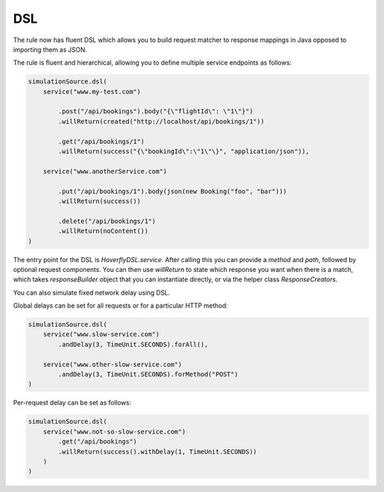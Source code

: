 .. _dsl:

DSL
===

The rule now has fluent DSL which allows you to build request matcher to response mappings in Java opposed to importing them as JSON.

The rule is fluent and hierarchical, allowing you to define multiple service endpoints as follows:

.. code-block:: java

    simulationSource.dsl(
        service("www.my-test.com")

            .post("/api/bookings").body("{\"flightId\": \"1\"}")
            .willReturn(created("http://localhost/api/bookings/1"))

            .get("/api/bookings/1")
            .willReturn(success("{\"bookingId\":\"1\"\}", "application/json")),

        service("www.anotherService.com")

            .put("/api/bookings/1").body(json(new Booking("foo", "bar")))
            .willReturn(success())

            .delete("/api/bookings/1")
            .willReturn(noContent())
    )

The entry point for the DSL is `HoverflyDSL.service`.  After calling this you can provide a `method` and `path`, followed by optional request components.
You can then use `willReturn` to state which response you want when there is a match, which takes `responseBuilder` object that you can instantiate directly,
or via the helper class `ResponseCreators`.

You can also simulate fixed network delay using DSL.

Global delays can be set for all requests or for a particular HTTP method:

.. code-block:: java

    simulationSource.dsl(
        service("www.slow-service.com")
            .andDelay(3, TimeUnit.SECONDS).forAll(),

        service("www.other-slow-service.com")
            .andDelay(3, TimeUnit.SECONDS).forMethod("POST")
    )

Per-request delay can be set as follows:

.. code-block:: java

    simulationSource.dsl(
        service("www.not-so-slow-service.com")
            .get("/api/bookings")
            .willReturn(success().withDelay(1, TimeUnit.SECONDS))
        )
    )
